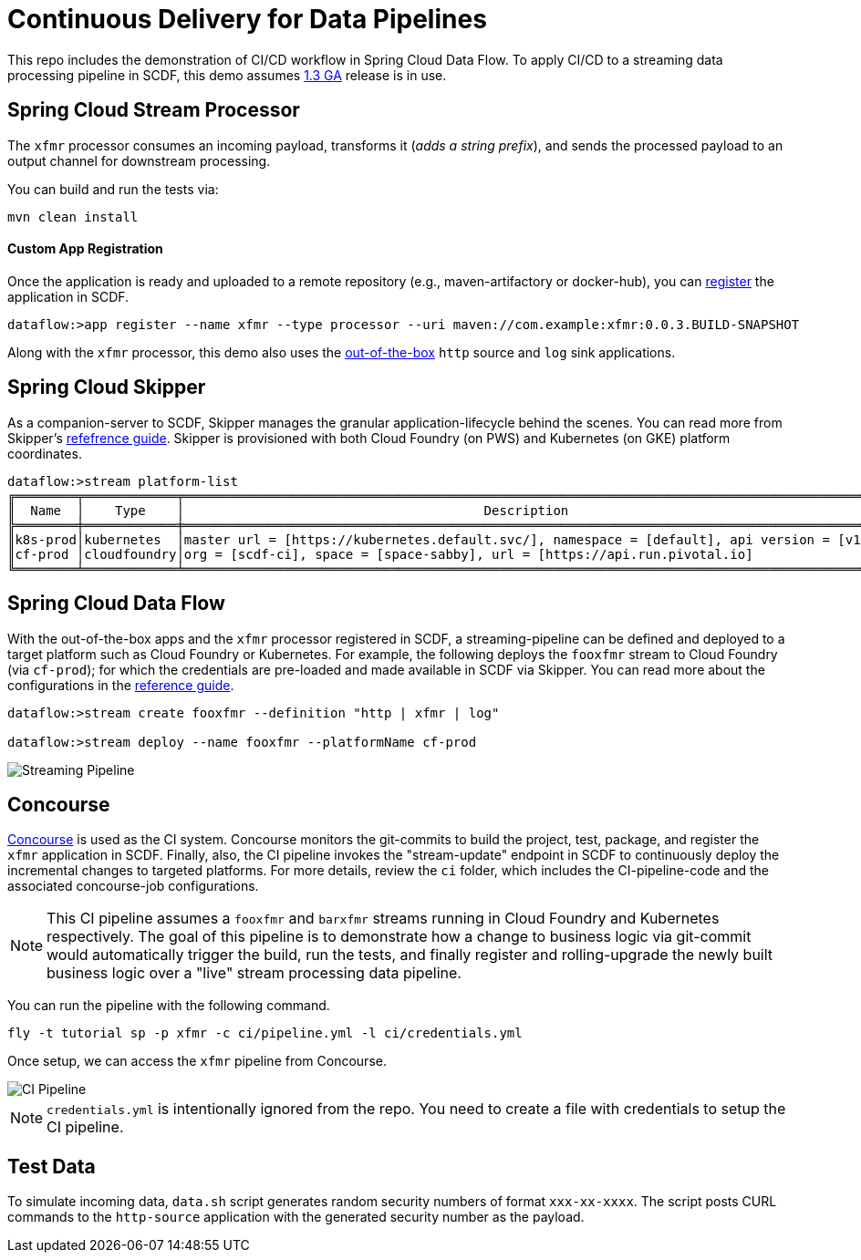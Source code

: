 = Continuous Delivery for Data Pipelines

This repo includes the demonstration of CI/CD workflow in Spring Cloud Data Flow. To apply CI/CD to a streaming data processing pipeline in SCDF, this demo assumes link:https://content.pivotal.io/blog/spring-cloud-data-flow-1-3-continuous-delivery-usability-improvements-and-function-runner[1.3 GA] release is in use.

== Spring Cloud Stream Processor

The `xfmr` processor consumes an incoming payload, transforms it (_adds a string prefix_), and sends the processed payload to an output channel for downstream processing.

You can build and run the tests via:

----
mvn clean install
----

==== Custom App Registration

Once the application is ready and uploaded to a remote repository (e.g., maven-artifactory or docker-hub), you can link:https://docs.spring.io/spring-cloud-dataflow/docs/1.3.0.RELEASE/reference/htmlsingle/#spring-cloud-dataflow-register-stream-apps[register] the application in SCDF.

[source,bash,options=nowrap]
----
dataflow:>app register --name xfmr --type processor --uri maven://com.example:xfmr:0.0.3.BUILD-SNAPSHOT
----

Along with the `xfmr` processor, this demo also uses the link:http://cloud.spring.io/spring-cloud-stream-app-starters/[out-of-the-box] `http` source and `log` sink applications.

== Spring Cloud Skipper

As a companion-server to SCDF, Skipper manages the granular application-lifecycle behind the scenes. You can read more from Skipper's link:https://docs.spring.io/spring-cloud-skipper/docs/1.0.0.RELEASE/reference/htmlsingle/#three-minute-tour[refefrence guide]. Skipper is provisioned with both Cloud Foundry (on PWS) and Kubernetes (on GKE) platform coordinates.

[source,bash,options=nowrap]
----
dataflow:>stream platform-list
╔════════╤════════════╤═════════════════════════════════════════════════════════════════════════════════════════╗
║  Name  │    Type    │                                       Description                                       ║
╠════════╪════════════╪═════════════════════════════════════════════════════════════════════════════════════════╣
║k8s-prod│kubernetes  │master url = [https://kubernetes.default.svc/], namespace = [default], api version = [v1]║
║cf-prod │cloudfoundry│org = [scdf-ci], space = [space-sabby], url = [https://api.run.pivotal.io]               ║
╚════════╧════════════╧═════════════════════════════════════════════════════════════════════════════════════════╝
----

== Spring Cloud Data Flow

With the out-of-the-box apps and the `xfmr` processor registered in SCDF, a streaming-pipeline can be defined and deployed to a target platform such as Cloud Foundry or Kubernetes. For example, the following deploys the `fooxfmr` stream to Cloud Foundry (via `cf-prod`); for which the credentials are pre-loaded and made available in SCDF via Skipper. You can read more about the configurations in the link:https://docs.spring.io/spring-cloud-dataflow/docs/1.3.0.RELEASE/reference/htmlsingle/#spring-cloud-dataflow-streams-skipper[reference guide].

[source,bash,options=nowrap]
----
dataflow:>stream create fooxfmr --definition "http | xfmr | log"

dataflow:>stream deploy --name fooxfmr --platformName cf-prod
----

image::https://github.com/sabbyanandan/xfmr/raw/master/images/scdf-streaming-pipeline.png[Streaming Pipeline]

== Concourse

link:http://concourse.ci/[Concourse] is used as the CI system. Concourse monitors the git-commits to build the project, test, package, and register the `xfmr` application in SCDF. Finally, also, the CI pipeline invokes the "stream-update" endpoint in SCDF to continuously deploy the incremental changes to targeted platforms. For more details, review the `ci` folder, which includes the CI-pipeline-code and the associated concourse-job configurations.

NOTE: This CI pipeline assumes a `fooxfmr` and `barxfmr` streams running in Cloud Foundry and Kubernetes respectively. The goal of this pipeline is to demonstrate how a change to business logic via git-commit would automatically trigger the build, run the tests, and finally register and rolling-upgrade the newly built business logic over a "live" stream processing data pipeline.

You can run the pipeline with the following command.

[source,bash,options=nowrap]
----
fly -t tutorial sp -p xfmr -c ci/pipeline.yml -l ci/credentials.yml
----

Once setup, we can access the `xfmr` pipeline from Concourse.

image::https://github.com/sabbyanandan/xfmr/raw/master/images/xfmr-ci-pipeline.png[CI Pipeline]

NOTE: `credentials.yml` is intentionally ignored from the repo. You need to create a file with credentials to setup the CI pipeline.

== Test Data

To simulate incoming data, `data.sh` script generates random security numbers of format `xxx-xx-xxxx`. The script posts CURL commands to the `http-source` application with the generated security number as the payload.